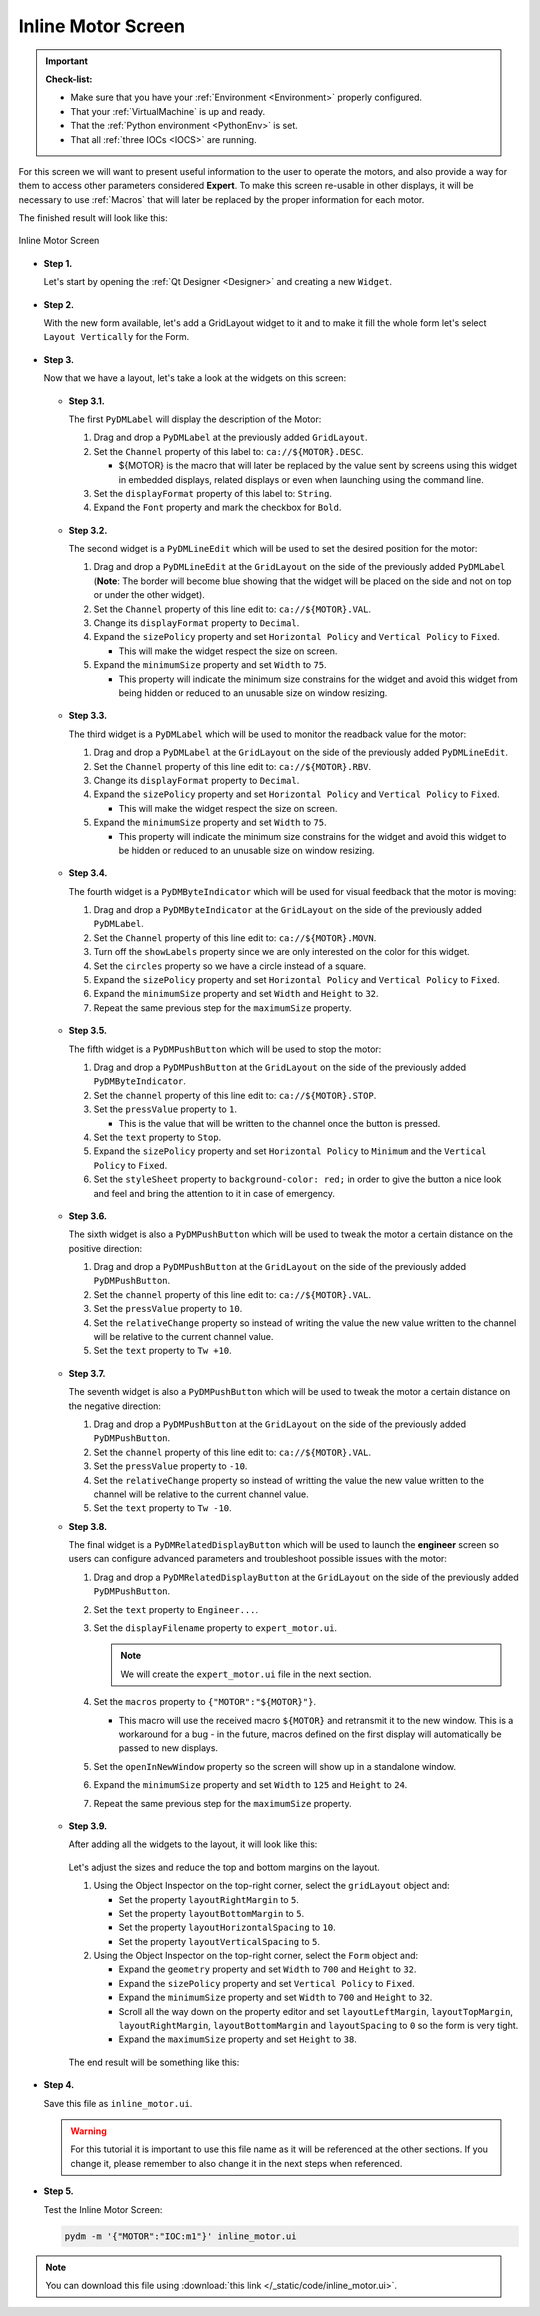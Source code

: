 .. _Inline:

Inline Motor Screen
===================

.. important::

    **Check-list:**

    * Make sure that you have your :ref:`Environment <Environment>` properly configured.
    * That your :ref:`VirtualMachine` is up and ready.
    * That the :ref:`Python environment <PythonEnv>` is set.
    * That all :ref:`three IOCs <IOCS>` are running.

For this screen we will want to present useful information to the user to operate
the motors, and also provide a way for them to access other parameters considered
**Expert**. To make this screen re-usable in other displays, it will be necessary
to use :ref:`Macros` that will later be replaced by the proper information for 
each motor.

The finished result will look like this:

.. figure:: /_static/action/inline/inline.png
   :scale: 75 %
   :align: center
   :alt: Inline Motor Screen

   Inline Motor Screen

* **Step 1.**

  Let's start by opening the :ref:`Qt Designer <Designer>`
  and creating a new ``Widget``.

  .. figure:: /_static/action/new_widget.gif
     :scale: 100 %
     :align: center

* **Step 2.**

  With the new form available, let's add a GridLayout widget to it and to make it
  fill the whole form let's select ``Layout Vertically`` for the Form.

  .. figure:: /_static/action/inline/inline_layout.gif
     :scale: 100 %
     :align: center

* **Step 3.**

  Now that we have a layout, let's take a look at the widgets on this screen:

  .. figure:: /_static/action/inline/widgets.png
     :scale: 70 %
     :align: center

  * **Step 3.1.**

    The first ``PyDMLabel`` will display the description of the Motor:

    #. Drag and drop a ``PyDMLabel`` at the previously added ``GridLayout``.
    #. Set the ``Channel`` property of this label to: ``ca://${MOTOR}.DESC``.

       * ${MOTOR} is the macro that will later be replaced by the value sent by screens
         using this widget in embedded displays, related displays or even when launching
         using the command line.

    #. Set the ``displayFormat`` property of this label to: ``String``.
    #. Expand the ``Font`` property and mark the checkbox for ``Bold``.

    .. figure:: /_static/action/inline/inline_desc.gif
       :scale: 100 %
       :align: center


  * **Step 3.2.**

    The second widget is a ``PyDMLineEdit`` which will be used to set the desired
    position for the motor:

    #. Drag and drop a ``PyDMLineEdit`` at the ``GridLayout`` on the side of the
       previously added ``PyDMLabel`` (**Note**: The border will become blue showing that
       the widget will be placed on the side and not on top or under the other widget).
    #. Set the ``Channel`` property of this line edit to: ``ca://${MOTOR}.VAL``.
    #. Change its ``displayFormat`` property to ``Decimal``.
    #. Expand the ``sizePolicy`` property and set ``Horizontal Policy`` and
       ``Vertical Policy`` to ``Fixed``.

       * This will make the widget respect the size on screen.

    #. Expand the ``minimumSize`` property and set ``Width`` to ``75``.

       * This property will indicate the minimum size constrains for the widget and
         avoid this widget from being hidden or reduced to an unusable size on window resizing.

    .. figure:: /_static/action/inline/inline_3_2.gif
       :scale: 100 %
       :align: center

  * **Step 3.3.**

    The third widget is a ``PyDMLabel`` which will be used to monitor the readback
    value for the motor:

    #. Drag and drop a ``PyDMLabel`` at the ``GridLayout`` on the side of the
       previously added ``PyDMLineEdit``.
    #. Set the ``Channel`` property of this line edit to: ``ca://${MOTOR}.RBV``.
    #. Change its ``displayFormat`` property to ``Decimal``.
    #. Expand the ``sizePolicy`` property and set ``Horizontal Policy`` and
       ``Vertical Policy`` to ``Fixed``.

       * This will make the widget respect the size on screen.

    #. Expand the ``minimumSize`` property and set ``Width`` to ``75``.

       * This property will indicate the minimum size constrains for the widget and
         avoid this widget to be hidden or reduced to an unusable size on window resizing.

    .. figure:: /_static/action/inline/inline_3_3.gif
       :scale: 100 %
       :align: center

  * **Step 3.4.**

    The fourth widget is a ``PyDMByteIndicator`` which will be used for visual
    feedback that the motor is moving:

    #. Drag and drop a ``PyDMByteIndicator`` at the ``GridLayout`` on the side of the
       previously added ``PyDMLabel``.
    #. Set the ``Channel`` property of this line edit to: ``ca://${MOTOR}.MOVN``.
    #. Turn off the ``showLabels`` property since we are only interested on the
       color for this widget.
    #. Set the ``circles`` property so we have a circle instead of a square.
    #. Expand the ``sizePolicy`` property and set ``Horizontal Policy`` and
       ``Vertical Policy`` to ``Fixed``.

    #. Expand the ``minimumSize`` property and set ``Width`` and ``Height`` to
       ``32``.
    #. Repeat the same previous step for the ``maximumSize`` property.

    .. figure:: /_static/action/inline/inline_3_4.gif
       :scale: 100 %
       :align: center


  * **Step 3.5.**

    The fifth widget is a ``PyDMPushButton`` which will be used to stop the motor:

    #. Drag and drop a ``PyDMPushButton`` at the ``GridLayout`` on the side of the
       previously added ``PyDMByteIndicator``.
    #. Set the ``channel`` property of this line edit to: ``ca://${MOTOR}.STOP``.
    #. Set the ``pressValue`` property to ``1``.

       * This is the value that will be written to the channel once the button is
         pressed.

    #. Set the ``text`` property to ``Stop``.
    #. Expand the ``sizePolicy`` property and set ``Horizontal Policy`` to ``Minimum``
       and the ``Vertical Policy`` to ``Fixed``.
    #. Set the ``styleSheet`` property to ``background-color: red;`` in order to
       give the button a nice look and feel and bring the attention to it in case
       of emergency.

    .. figure:: /_static/action/inline/inline_3_5.gif
       :scale: 100 %
       :align: center

  * **Step 3.6.**

    The sixth widget is also a ``PyDMPushButton`` which will be used to tweak the
    motor a certain distance on the positive direction:

    #. Drag and drop a ``PyDMPushButton`` at the ``GridLayout`` on the side of the
       previously added ``PyDMPushButton``.
    #. Set the ``channel`` property of this line edit to: ``ca://${MOTOR}.VAL``.
    #. Set the ``pressValue`` property to ``10``.
    #. Set the ``relativeChange`` property so instead of writing the value the
       new value written to the channel will be relative to the current channel
       value.
    #. Set the ``text`` property to ``Tw +10``.

    .. figure:: /_static/action/inline/inline_3_6.gif
       :scale: 100 %
       :align: center

  * **Step 3.7.**

    The seventh widget is also a ``PyDMPushButton`` which will be used to tweak the
    motor a certain distance on the negative direction:

    #. Drag and drop a ``PyDMPushButton`` at the ``GridLayout`` on the side of the
       previously added ``PyDMPushButton``.
    #. Set the ``channel`` property of this line edit to: ``ca://${MOTOR}.VAL``.
    #. Set the ``pressValue`` property to ``-10``.
    #. Set the ``relativeChange`` property so instead of writting the value the
       new value written to the channel will be relative to the current channel
       value.
    #. Set the ``text`` property to ``Tw -10``.

  * **Step 3.8.**

    The final widget is a ``PyDMRelatedDisplayButton`` which will be used to launch
    the **engineer** screen so users can configure advanced parameters and troubleshoot
    possible issues with the motor:

    #. Drag and drop a ``PyDMRelatedDisplayButton`` at the ``GridLayout`` on the
       side of the previously added ``PyDMPushButton``.
    #. Set the ``text`` property to ``Engineer...``.
    #. Set the ``displayFilename`` property to ``expert_motor.ui``.

       .. note::

          We will create the ``expert_motor.ui`` file in the next section.

    #. Set the ``macros`` property to ``{"MOTOR":"${MOTOR}"}``.

       * This macro will use the received macro ``${MOTOR}`` and retransmit it to
         the new window.  This is a workaround for a bug - in the future, macros
         defined on the first display will automatically be passed to new displays.

    #. Set the ``openInNewWindow`` property so the screen will show up in a standalone
       window.
    #. Expand the ``minimumSize`` property and set ``Width`` to ``125`` and
       ``Height`` to ``24``.
    #. Repeat the same previous step for the ``maximumSize`` property.

    .. figure:: /_static/action/inline/inline_3_8.gif
       :scale: 100 %
       :align: center

  * **Step 3.9.**

    After adding all the widgets to the layout, it will look like this:

    .. figure:: /_static/action/inline/inline_all_widgets.png
       :scale: 50 %
       :align: center

    Let's adjust the sizes and reduce the top and bottom margins on the layout.

    #. Using the Object Inspector on the top-right corner, select the ``gridLayout``
       object and:

       * Set the property ``layoutRightMargin`` to ``5``.
       * Set the property ``layoutBottomMargin`` to ``5``.
       * Set the property ``layoutHorizontalSpacing`` to ``10``.
       * Set the property ``layoutVerticalSpacing`` to ``5``.

    #. Using the Object Inspector on the top-right corner, select the ``Form``
       object and:

       * Expand the ``geometry`` property and set ``Width`` to ``700`` and ``Height`` to
         ``32``.
       * Expand the ``sizePolicy`` property and set ``Vertical Policy`` to ``Fixed``.
       * Expand the ``minimumSize`` property and set ``Width`` to ``700`` and ``Height`` to
         ``32``.
       * Scroll all the way down on the property editor and set ``layoutLeftMargin``,
         ``layoutTopMargin``, ``layoutRightMargin``, ``layoutBottomMargin`` and
         ``layoutSpacing`` to ``0`` so the form is very tight.
       * Expand the ``maximumSize`` property and set ``Height`` to ``38``.

    .. figure:: /_static/action/inline/inline_3_9.gif
       :scale: 100 %
       :align: center

    The end result will be something like this:

    .. figure:: /_static/action/inline/inline_all_widgets_ok.png
       :scale: 75 %
       :align: center

* **Step 4.**

  Save this file as ``inline_motor.ui``.

  .. warning::
     For this tutorial it is important to use this file name as it will be referenced
     at the other sections. If you change it, please remember to also change it in the
     next steps when referenced.

* **Step 5.**

  Test the Inline Motor Screen:

  .. code-block:: bash

     pydm -m '{"MOTOR":"IOC:m1"}' inline_motor.ui

  .. figure:: /_static/action/inline/inline.png
     :scale: 75 %
     :align: center
     :alt: Inline Motor Screen

.. note::
    You can download this file using :download:`this link </_static/code/inline_motor.ui>`.

